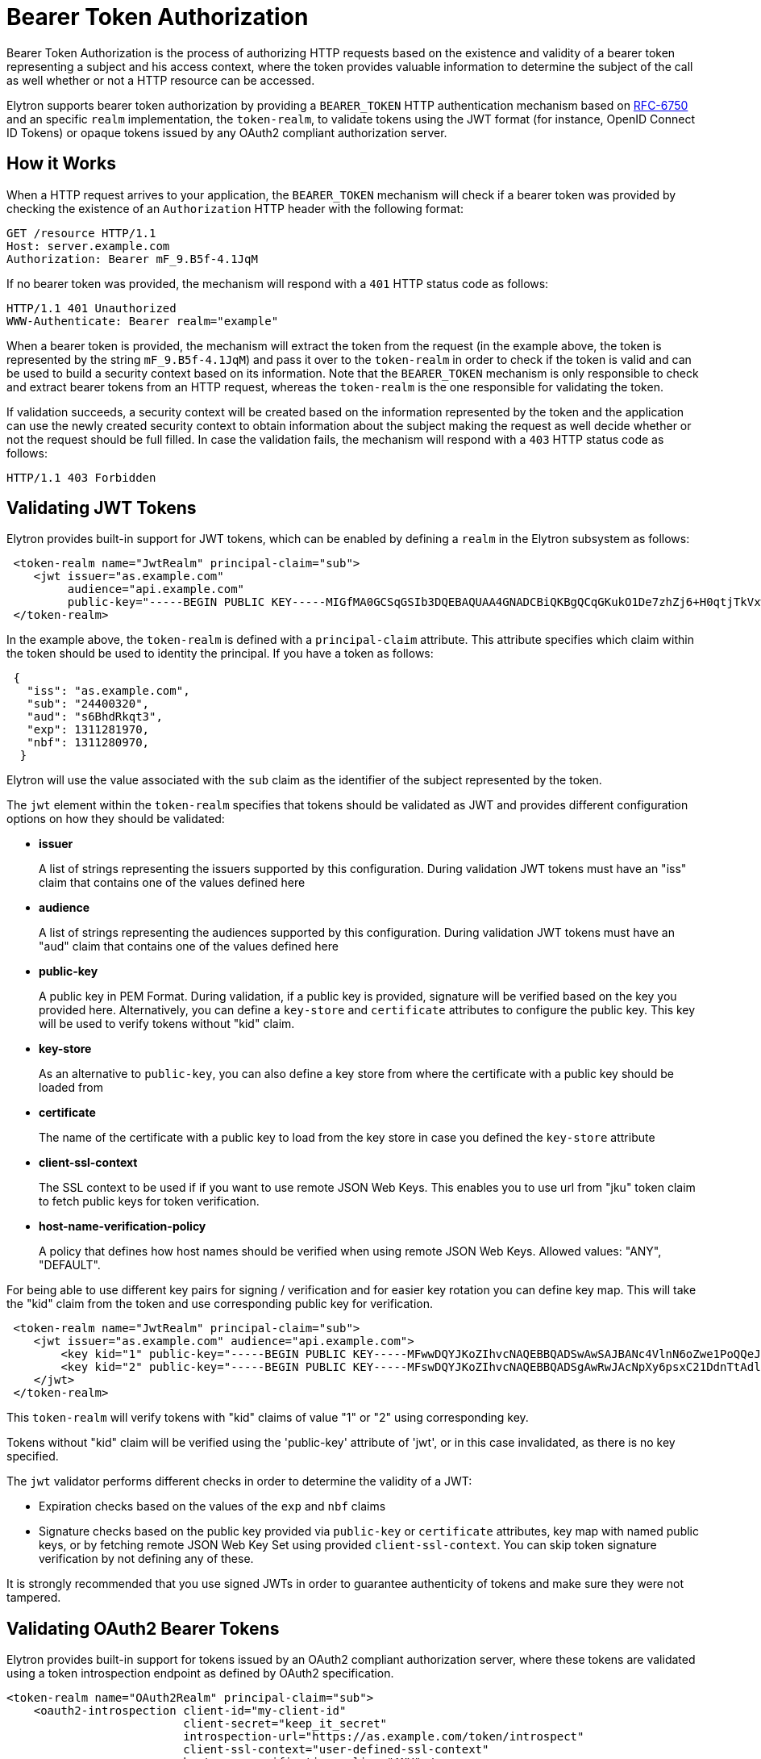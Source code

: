 [[Bearer_Token_Authorization]]
= Bearer Token Authorization

Bearer Token Authorization is the process of authorizing HTTP requests based on the existence and validity of a bearer
token representing a subject and his access context, where the token provides valuable information to determine the subject of the call as well whether or not a HTTP resource
can be accessed.

Elytron supports bearer token authorization by providing a `BEARER_TOKEN` HTTP authentication mechanism based on https://tools.ietf.org/html/rfc6750[RFC-6750] and
an specific `realm` implementation, the `token-realm`, to validate tokens using the JWT format (for instance, OpenID Connect ID Tokens) or opaque tokens issued by any OAuth2 compliant
authorization server.

[[how-it-works]]
== How it Works

When a HTTP request arrives to your application, the `BEARER_TOKEN` mechanism will check if a bearer token was provided by checking the existence of an `Authorization` HTTP header with the following format:

```bash
GET /resource HTTP/1.1
Host: server.example.com
Authorization: Bearer mF_9.B5f-4.1JqM
```

If no bearer token was provided, the mechanism will respond with a `401` HTTP status code as follows:

```bash
HTTP/1.1 401 Unauthorized
WWW-Authenticate: Bearer realm="example"
```

When a bearer token is provided, the mechanism will extract the token from the request (in the example above, the token is represented by the string `mF_9.B5f-4.1JqM`) and pass it over
to the `token-realm` in order to check if the token is valid and can be used to build a security context based on its information. Note that the `BEARER_TOKEN` mechanism is only responsible to
check and extract bearer tokens from an HTTP request, whereas the `token-realm` is the one responsible for validating the token.

If validation succeeds, a security context will be created based on the information represented by the token and the application can use the newly created
security context to obtain information about the subject making the request as well decide whether or not the request should be full filled. In case the validation fails,
the mechanism will respond with a `403` HTTP status code as follows:

```bash
HTTP/1.1 403 Forbidden
```

[[validating-JWT-tokens]]
== Validating JWT Tokens

Elytron provides built-in support for JWT tokens, which can be enabled by defining a `realm` in the Elytron subsystem as follows:

```xml
 <token-realm name="JwtRealm" principal-claim="sub">
    <jwt issuer="as.example.com"
         audience="api.example.com"
         public-key="-----BEGIN PUBLIC KEY-----MIGfMA0GCSqGSIb3DQEBAQUAA4GNADCBiQKBgQCqGKukO1De7zhZj6+H0qtjTkVxwTCpvKe4eCZ0FPqri0cb2JZfXJ/DgYSF6vUpwmJG8wVQZKjeGcjDOL5UlsuusFncCzWBQ7RKNUSesmQRMSGkVb1/3j+skZ6UtW+5u09lHNsj6tQ51s1SPrCBkedbNf0Tp0GbMJDyR4e9T04ZZwIDAQAB-----END PUBLIC KEY-----"/>
 </token-realm>
```

In the example above, the `token-realm` is defined with a `principal-claim` attribute. This attribute specifies which claim
within the token should be used to identity the principal. If you have a token as follows:

```json
 {
   "iss": "as.example.com",
   "sub": "24400320",
   "aud": "s6BhdRkqt3",
   "exp": 1311281970,
   "nbf": 1311280970,
  }
```

Elytron will use the value associated with the `sub` claim as the identifier of the subject represented by the token.

The `jwt` element within the `token-realm` specifies that tokens should be validated as JWT and provides different configuration options on how they
should be validated:

* *issuer*
+
A list of strings representing the issuers supported by this configuration. During validation JWT tokens must have an "iss" claim that contains one of the values defined here
+
* *audience*
+
A list of strings representing the audiences supported by this configuration. During validation JWT tokens must have an "aud" claim that contains one of the values defined here
+
* *public-key*
+
A public key in PEM Format. During validation, if a public key is provided, signature will be verified based on the key you provided here. Alternatively,
you can define a `key-store` and `certificate` attributes to configure the public key. This key will be used to verify tokens without "kid" claim.
+
* *key-store*
+
As an alternative to `public-key`, you can also define a key store from where the certificate with a public key should be loaded from
+
* *certificate*
+
The name of the certificate with a public key to load from the key store in case you defined the `key-store` attribute
+
* *client-ssl-context*
+
The SSL context to be used if if you want to use remote JSON Web Keys. This enables you to use url from "jku" token claim to
fetch public keys for token verification.
+
* *host-name-verification-policy*
+
A policy that defines how host names should be verified when using remote JSON Web Keys. Allowed values: "ANY", "DEFAULT".

For being able to use different key pairs for signing / verification and for easier key rotation you can define key map. This will take the "kid" claim
from the token and use corresponding public key for verification.

```xml
 <token-realm name="JwtRealm" principal-claim="sub">
    <jwt issuer="as.example.com" audience="api.example.com">
        <key kid="1" public-key="-----BEGIN PUBLIC KEY-----MFwwDQYJKoZIhvcNAQEBBQADSwAwSAJBANc4VlnN6oZwe1PoQQeJsTwu7LGS+eEbgYMNYXahidga4+BhdGKwzMZU54ABFQ11tUMJSENQ6o3n1YKVgMnxvcMCAwEAAQ==-----END PUBLIC KEY-----"/>
        <key kid="2" public-key="-----BEGIN PUBLIC KEY-----MFswDQYJKoZIhvcNAQEBBQADSgAwRwJAcNpXy6psxC21DdnTtAdlgsEwEuJh/earH3q7xJPjmsygmrlpC66MG4/A/J9Gai2Hp+QdCSEVpBWkIoVff3sIlwIDAQAB-----END PUBLIC KEY-----"/>
    </jwt>
 </token-realm>
```

This `token-realm` will verify tokens with "kid" claims of value "1" or "2" using corresponding key.

Tokens without "kid" claim will be verified using the 'public-key' attribute of 'jwt', or in this case invalidated, as there is
no key specified.

The `jwt` validator performs different checks in order to determine the validity of a JWT:

* Expiration checks based on the values of the `exp` and `nbf` claims
* Signature checks based on the public key provided via `public-key` or `certificate` attributes, key map with named public keys, or by fetching remote JSON Web Key Set
using provided `client-ssl-context`. You can skip token signature verification by not defining any of these.

It is strongly recommended that you use signed JWTs in order to guarantee authenticity of tokens and make sure they were not tampered.

[[validating-OAuth2-bearer-tokens]]
== Validating OAuth2 Bearer Tokens

Elytron provides built-in support for tokens issued by an OAuth2 compliant authorization server, where these tokens are validated
using a token introspection endpoint as defined by OAuth2 specification.

```xml
<token-realm name="OAuth2Realm" principal-claim="sub">
    <oauth2-introspection client-id="my-client-id"
                          client-secret="keep_it_secret"
                          introspection-url="https://as.example.com/token/introspect"
                          client-ssl-context="user-defined-ssl-context"
                          host-name-verification-policy="ANY" />
</token-realm>
```

The `auth2-introspection` element within the `token-realm` specifies that tokens should be validated using an OAuth2 Token Introspection Endpoint and provides different configuration options on how they
should be validated:

* *client-id*
+
The identifier of the client on the OAuth2 Authorization Server
+
* *client-secret*
+
The secret of the client
+
* *introspection-url*
+
The URL of token introspection endpoint
+
* *client-ssl-context*
+
The SSL context to be used if the introspection endpoint is using HTTPS.
+
* *host-name-verification-policy*
+
A policy that defines how host names should be verified when using HTTPS. Allowed values: "ANY", "DEFAULT".

[[quickstarts]]
== Quickstarts

* https://github.com/wildfly/quickstart/tree/main/jaxrs-jwt[Jakarta RESTful Web Services secured using JSON Web Tokens]

[[CLI-examples-on-how-to-create-a-token-realm]]
== CLI Examples on How to Create a Token Realm

.Create a Token Realm to validate JWT tokens using a key store to retrieve the public key

[source,bash]
----
# Create a Key Store
/subsystem=elytron/key-store=my-keystore:add(path=/path/to/keystore.jks,credential-reference={clear-text=secret},type=JKS)

# Create the realm
/subsystem=elytron/token-realm=jwt-realm:add(principal-claim=sub, jwt={issuer=["as.example.com"], audience=["api.example.com"], key-store=my-keystore, certificate=as.example.com})
----

.Create a Token Realm to validate OAuth2 tokens

[source,bash]
----
# Create a Client SSLContext
/subsystem=elytron/key-store=default-trust-store:add(path=/path/to/keystore.jks,credential-reference={clear-text=secret},type=JKS)
/subsystem=elytron/trust-manager=default-trust-manager:add(algorithm=PKIX, key-store=default-trust-store)
/subsystem=elytron/client-ssl-context=default-client-ssl-context:add(trust-manager=default-trust-manager)

# Create the realm
/subsystem=elytron/token-realm=oauth2-realm:add(principal-claim=preferred_username, oauth2-introspection={client-id=my-client-id, client-secret=keep_it_secret, client-ssl-context=default-client-ssl-context, introspection-url=https://as.example.com/token/introspect})
----
